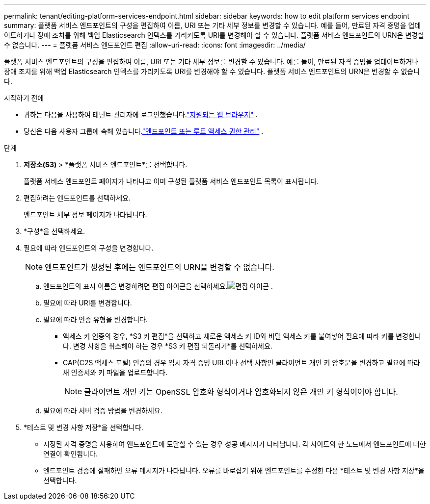 ---
permalink: tenant/editing-platform-services-endpoint.html 
sidebar: sidebar 
keywords: how to edit platform services endpoint 
summary: 플랫폼 서비스 엔드포인트의 구성을 편집하여 이름, URI 또는 기타 세부 정보를 변경할 수 있습니다.  예를 들어, 만료된 자격 증명을 업데이트하거나 장애 조치를 위해 백업 Elasticsearch 인덱스를 가리키도록 URI를 변경해야 할 수 있습니다.  플랫폼 서비스 엔드포인트의 URN은 변경할 수 없습니다. 
---
= 플랫폼 서비스 엔드포인트 편집
:allow-uri-read: 
:icons: font
:imagesdir: ../media/


[role="lead"]
플랫폼 서비스 엔드포인트의 구성을 편집하여 이름, URI 또는 기타 세부 정보를 변경할 수 있습니다.  예를 들어, 만료된 자격 증명을 업데이트하거나 장애 조치를 위해 백업 Elasticsearch 인덱스를 가리키도록 URI를 변경해야 할 수 있습니다.  플랫폼 서비스 엔드포인트의 URN은 변경할 수 없습니다.

.시작하기 전에
* 귀하는 다음을 사용하여 테넌트 관리자에 로그인했습니다.link:../admin/web-browser-requirements.html["지원되는 웹 브라우저"] .
* 당신은 다음 사용자 그룹에 속해 있습니다.link:tenant-management-permissions.html["엔드포인트 또는 루트 액세스 권한 관리"] .


.단계
. *저장소(S3)* > *플랫폼 서비스 엔드포인트*를 선택합니다.
+
플랫폼 서비스 엔드포인트 페이지가 나타나고 이미 구성된 플랫폼 서비스 엔드포인트 목록이 표시됩니다.

. 편집하려는 엔드포인트를 선택하세요.
+
엔드포인트 세부 정보 페이지가 나타납니다.

. *구성*을 선택하세요.
. 필요에 따라 엔드포인트의 구성을 변경합니다.
+

NOTE: 엔드포인트가 생성된 후에는 엔드포인트의 URN을 변경할 수 없습니다.

+
.. 엔드포인트의 표시 이름을 변경하려면 편집 아이콘을 선택하세요.image:../media/icon_edit_tm.png["편집 아이콘"] .
.. 필요에 따라 URI를 변경합니다.
.. 필요에 따라 인증 유형을 변경합니다.
+
*** 액세스 키 인증의 경우, *S3 키 편집*을 선택하고 새로운 액세스 키 ID와 비밀 액세스 키를 붙여넣어 필요에 따라 키를 변경합니다.  변경 사항을 취소해야 하는 경우 *S3 키 편집 되돌리기*를 선택하세요.
*** CAP(C2S 액세스 포털) 인증의 경우 임시 자격 증명 URL이나 선택 사항인 클라이언트 개인 키 암호문을 변경하고 필요에 따라 새 인증서와 키 파일을 업로드합니다.
+

NOTE: 클라이언트 개인 키는 OpenSSL 암호화 형식이거나 암호화되지 않은 개인 키 형식이어야 합니다.



.. 필요에 따라 서버 검증 방법을 변경하세요.


. *테스트 및 변경 사항 저장*을 선택합니다.
+
** 지정된 자격 증명을 사용하여 엔드포인트에 도달할 수 있는 경우 성공 메시지가 나타납니다.  각 사이트의 한 노드에서 엔드포인트에 대한 연결이 확인됩니다.
** 엔드포인트 검증에 실패하면 오류 메시지가 나타납니다.  오류를 바로잡기 위해 엔드포인트를 수정한 다음 *테스트 및 변경 사항 저장*을 선택합니다.




